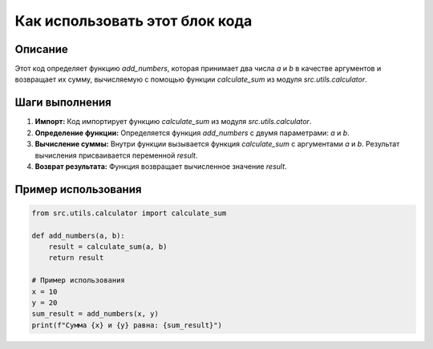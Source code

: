 Как использовать этот блок кода
=========================================================================================

Описание
-------------------------
Этот код определяет функцию `add_numbers`, которая принимает два числа `a` и `b` в качестве аргументов и возвращает их сумму, вычисляемую с помощью функции `calculate_sum` из модуля `src.utils.calculator`.

Шаги выполнения
-------------------------
1. **Импорт:** Код импортирует функцию `calculate_sum` из модуля `src.utils.calculator`.
2. **Определение функции:** Определяется функция `add_numbers` с двумя параметрами: `a` и `b`.
3. **Вычисление суммы:** Внутри функции вызывается функция `calculate_sum` с аргументами `a` и `b`. Результат вычисления присваивается переменной `result`.
4. **Возврат результата:** Функция возвращает вычисленное значение `result`.

Пример использования
-------------------------
.. code-block:: python

    from src.utils.calculator import calculate_sum

    def add_numbers(a, b):
        result = calculate_sum(a, b)
        return result

    # Пример использования
    x = 10
    y = 20
    sum_result = add_numbers(x, y)
    print(f"Сумма {x} и {y} равна: {sum_result}")